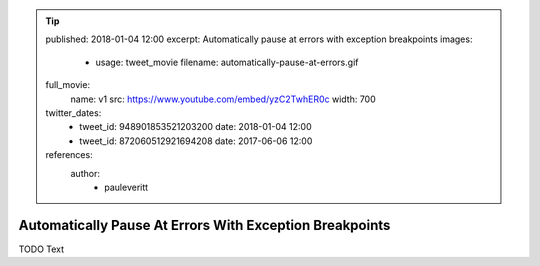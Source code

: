 .. tip::
    published: 2018-01-04 12:00
    excerpt: Automatically pause at errors with exception breakpoints
    images:
        - usage: tweet_movie
          filename: automatically-pause-at-errors.gif
    full_movie:
        name: v1
        src: https://www.youtube.com/embed/yzC2TwhER0c
        width: 700
    twitter_dates:
        - tweet_id: 948901853521203200
          date: 2018-01-04 12:00
        - tweet_id: 872060512921694208
          date: 2017-06-06 12:00
    references:
        author:
            - pauleveritt

========================================================
Automatically Pause At Errors With Exception Breakpoints
========================================================

TODO Text

